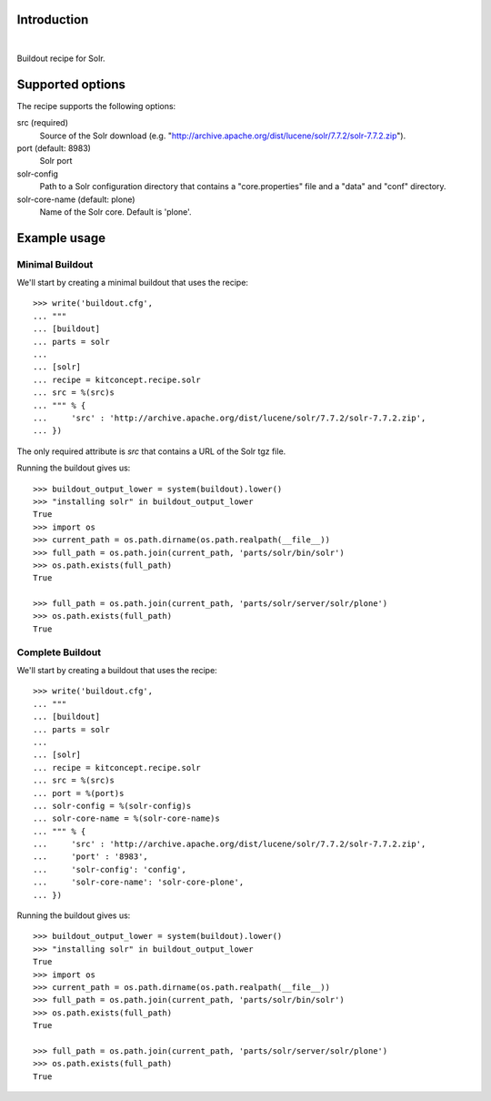 Introduction
============

.. image:: https://github.com/kitconcept/kitconcept.recipe.solr/actions/workflows/tests.yml/badge.svg
    :target: https://github.com/kitconcept/kitconcept.recipe.solr/actions/workflows/tests.yml

|

.. image:: https://raw.githubusercontent.com/kitconcept/kitconcept.recipe.solr/master/kitconcept.png
   :alt: kitconcept
   :target: https://kitconcept.com/


Buildout recipe for Solr.

Supported options
=================

The recipe supports the following options:

src (required)
    Source of the Solr download (e.g. "http://archive.apache.org/dist/lucene/solr/7.7.2/solr-7.7.2.zip").

port (default: 8983)
    Solr port

solr-config
    Path to a Solr configuration directory that contains a "core.properties" file and a "data" and "conf" directory.

solr-core-name (default: plone)
    Name of the Solr core. Default is 'plone'.

Example usage
=============

Minimal Buildout
----------------

We'll start by creating a minimal buildout that uses the recipe::

    >>> write('buildout.cfg',
    ... """
    ... [buildout]
    ... parts = solr
    ...
    ... [solr]
    ... recipe = kitconcept.recipe.solr
    ... src = %(src)s
    ... """ % {
    ...     'src' : 'http://archive.apache.org/dist/lucene/solr/7.7.2/solr-7.7.2.zip',
    ... })

The only required attribute is `src` that contains a URL of the Solr tgz file.

Running the buildout gives us::

    >>> buildout_output_lower = system(buildout).lower()
    >>> "installing solr" in buildout_output_lower
    True
    >>> import os
    >>> current_path = os.path.dirname(os.path.realpath(__file__))
    >>> full_path = os.path.join(current_path, 'parts/solr/bin/solr')
    >>> os.path.exists(full_path)
    True

    >>> full_path = os.path.join(current_path, 'parts/solr/server/solr/plone')
    >>> os.path.exists(full_path)
    True


Complete Buildout
-----------------

We'll start by creating a buildout that uses the recipe::

    >>> write('buildout.cfg',
    ... """
    ... [buildout]
    ... parts = solr
    ...
    ... [solr]
    ... recipe = kitconcept.recipe.solr
    ... src = %(src)s
    ... port = %(port)s
    ... solr-config = %(solr-config)s
    ... solr-core-name = %(solr-core-name)s
    ... """ % {
    ...     'src' : 'http://archive.apache.org/dist/lucene/solr/7.7.2/solr-7.7.2.zip',
    ...     'port' : '8983',
    ...     'solr-config': 'config',
    ...     'solr-core-name': 'solr-core-plone',
    ... })

Running the buildout gives us::

    >>> buildout_output_lower = system(buildout).lower()
    >>> "installing solr" in buildout_output_lower
    True
    >>> import os
    >>> current_path = os.path.dirname(os.path.realpath(__file__))
    >>> full_path = os.path.join(current_path, 'parts/solr/bin/solr')
    >>> os.path.exists(full_path)
    True

    >>> full_path = os.path.join(current_path, 'parts/solr/server/solr/plone')
    >>> os.path.exists(full_path)
    True
